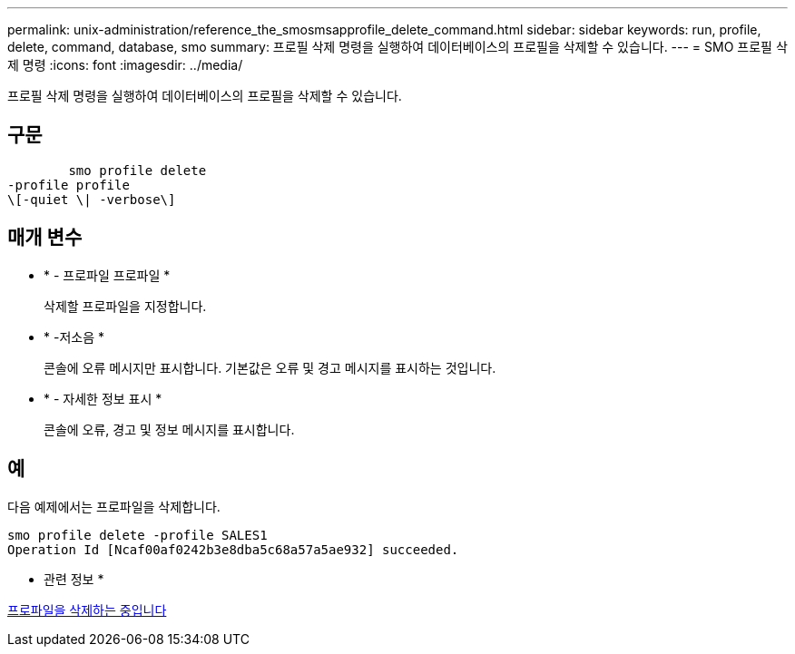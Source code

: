 ---
permalink: unix-administration/reference_the_smosmsapprofile_delete_command.html 
sidebar: sidebar 
keywords: run, profile, delete, command, database, smo 
summary: 프로필 삭제 명령을 실행하여 데이터베이스의 프로필을 삭제할 수 있습니다. 
---
= SMO 프로필 삭제 명령
:icons: font
:imagesdir: ../media/


[role="lead"]
프로필 삭제 명령을 실행하여 데이터베이스의 프로필을 삭제할 수 있습니다.



== 구문

[listing]
----

        smo profile delete
-profile profile
\[-quiet \| -verbose\]
----


== 매개 변수

* * - 프로파일 프로파일 *
+
삭제할 프로파일을 지정합니다.

* * -저소음 *
+
콘솔에 오류 메시지만 표시합니다. 기본값은 오류 및 경고 메시지를 표시하는 것입니다.

* * - 자세한 정보 표시 *
+
콘솔에 오류, 경고 및 정보 메시지를 표시합니다.





== 예

다음 예제에서는 프로파일을 삭제합니다.

[listing]
----
smo profile delete -profile SALES1
Operation Id [Ncaf00af0242b3e8dba5c68a57a5ae932] succeeded.
----
* 관련 정보 *

xref:task_deleting_profiles.adoc[프로파일을 삭제하는 중입니다]
